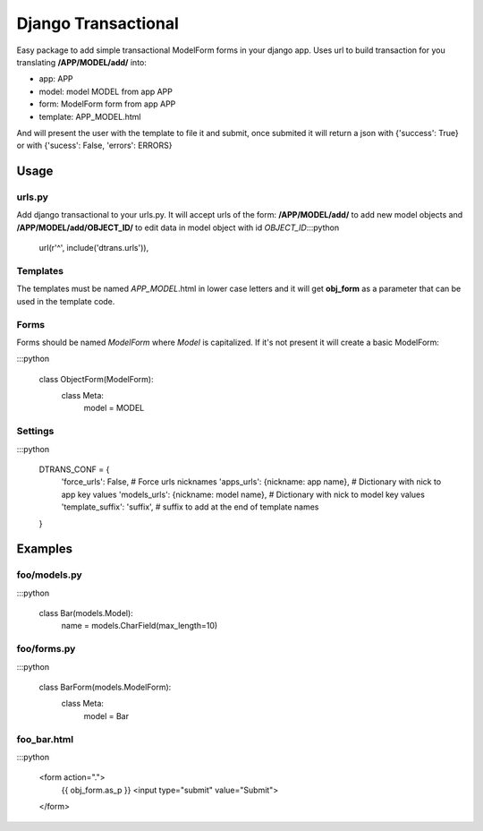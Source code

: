 ====================
Django Transactional
====================

Easy package to add simple transactional ModelForm forms in your django app.
Uses url to build transaction for you translating **/APP/MODEL/add/** into:

- app: APP
- model: model MODEL from app APP
- form: ModelForm form from app APP
- template: APP_MODEL.html

And will present the user with the template to file it and submit, once submited it will return a json with {'success': True} or with {'sucess': False, 'errors': ERRORS}

Usage
=====

urls.py
-------
Add django transactional to your urls.py. It will accept urls of the form: **/APP/MODEL/add/** to add new model objects and **/APP/MODEL/add/OBJECT_ID/** to edit data in model object with id *OBJECT_ID*:::python

    url(r'^', include('dtrans.urls')),

Templates
---------
The templates must be named *APP_MODEL*.html in lower case letters and it will get **obj_form** as a parameter that can be used in the template code.

Forms
-----
Forms should be named *ModelForm* where *Model* is capitalized. If it's not present it will create a basic ModelForm:

:::python

    class ObjectForm(ModelForm):
        class Meta:
            model = MODEL

Settings
--------
:::python

    DTRANS_CONF = {
        'force_urls': False,                   # Force urls nicknames
        'apps_urls': {nickname: app name},     # Dictionary with nick to app key values
        'models_urls': {nickname: model name}, # Dictionary with nick to model key values
        'template_suffix': 'suffix',           # suffix to add at the end of template names
    }


Examples
========

foo/models.py
-------------
:::python

    class Bar(models.Model):
        name = models.CharField(max_length=10)

foo/forms.py
------------
:::python

    class BarForm(models.ModelForm):
        class Meta:
            model = Bar

foo_bar.html
------------
:::python

    <form action=".">
      {{ obj_form.as_p }}
      <input type="submit" value="Submit">
    </form>

